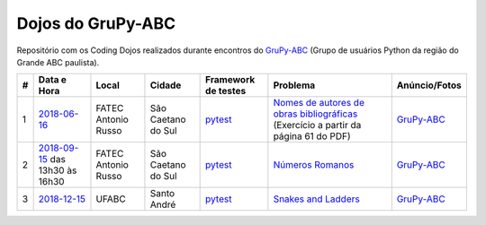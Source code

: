 Dojos do GruPy-ABC
==================

Repositório com os Coding Dojos realizados durante encontros do
`GruPy-ABC <http://grupyabc.org>`_
(Grupo de usuários Python da região do Grande ABC paulista).

.. list-table::

  * - **#**
    - **Data e Hora**
    - **Local**
    - **Cidade**
    - **Framework de testes**
    - **Problema**
    - **Anúncio/Fotos**

  * - 1
    - `2018-06-16 <dojo_2018-06-16/>`_
    - FATEC Antonio Russo
    - São Caetano do Sul
    - `pytest <https://pytest.org/>`_
    - `Nomes de autores de obras bibliográficas <https://drive.google.com/open?id=1OK9qIygBfHvZAdF4Luv2cwtRDgqLwstf>`_
      (Exercício a partir da página 61 do PDF)
    - `GruPy-ABC <http://grupyabc.org/grupy-abc/meetups/2018/06/16/grupy-segundo-encontro.html>`_

  * - 2
    - `2018-09-15 <dojo_2018-09-15/>`_
      das 13h30 às 16h30
    - FATEC Antonio Russo
    - São Caetano do Sul
    - `pytest <https://pytest.org/>`_
    - `Números Romanos <http://dojopuzzles.com/problemas/exibe/numeros-romanos/>`_
    - `GruPy-ABC <http://grupyabc.org/grupy-abc/meetups/2018/09/15/grupy-abc-encontro-setembro.html>`_

  * - 3
    - `2018-12-15 <dojo_2018-12-15/>`_
    - UFABC
    - Santo André
    - `pytest <https://pytest.org/>`_
    - `Snakes and Ladders <https://www.hackerrank.com/rest/contests/master/challenges/markov-snakes-and-ladders/download_pdf?language=English>`_
    - `GruPy-ABC <http://grupyabc.org/grupy-abc/meetups/2018/12/15/grupy-abc-saideira-2018.html>`_
